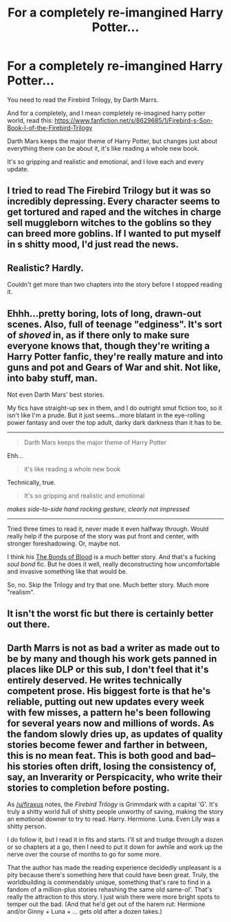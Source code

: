 #+TITLE: For a completely re-imangined Harry Potter...

* For a completely re-imangined Harry Potter...
:PROPERTIES:
:Score: 7
:DateUnix: 1413610071.0
:DateShort: 2014-Oct-18
:FlairText: Promotion
:END:
You need to read the Firebird Trilogy, by Darth Marrs.

And for a completely, and I mean completely re-imagined harry potter world, read this: [[https://www.fanfiction.net/s/8629685/1/Firebird-s-Son-Book-I-of-the-Firebird-Trilogy]]

Darth Mars keeps the major theme of Harry Potter, but changes just about everything there can be about it, it's like reading a whole new book.

It's so gripping and realistic and emotional, and I love each and every update.


** I tried to read The Firebird Trilogy but it was so incredibly depressing. Every character seems to get tortured and raped and the witches in charge sell muggleborn witches to the goblins so they can breed more goblins. If I wanted to put myself in s shitty mood, I'd just read the news.
:PROPERTIES:
:Author: firaxus
:Score: 20
:DateUnix: 1413610853.0
:DateShort: 2014-Oct-18
:END:


** Realistic? Hardly.

Couldn't get more than two chapters into the story before I stopped reading it.
:PROPERTIES:
:Author: NaughtyGaymer
:Score: 12
:DateUnix: 1413617368.0
:DateShort: 2014-Oct-18
:END:


** Ehhh...pretty boring, lots of long, drawn-out scenes. Also, full of teenage "edginess". It's sort of /shoved/ in, as if there only to make sure everyone knows that, though they're writing a Harry Potter fanfic, they're really mature and into guns and pot and Gears of War and shit. Not like, into baby stuff, man.

Not even Darth Mars' best stories.

My fics have straight-up sex in them, and I do outright smut fiction too, so it isn't like I'm a prude. But it just seems...more blatant in the eye-rolling power fantasy and over the top adult, darky dark darkness than it has to be.

--------------

#+begin_quote
  Darth Mars keeps the major theme of Harry Potter
#+end_quote

Ehh...

#+begin_quote
  it's like reading a whole new book
#+end_quote

Technically, true.

#+begin_quote
  It's so gripping and realistic and emotional
#+end_quote

/makes side-to-side hand rocking gesture, clearly not impressed/

--------------

Tried three times to read it, never made it even halfway through. Would really help if the purpose of the story was put front and center, with stronger foreshadowing. Or, maybe not.

I think his [[https://www.fanfiction.net/s/5435295/1/The-Bonds-of-Blood][The Bonds of Blood]] is a much better story. And that's a fucking /soul bond/ fic. But he does it well, really deconstructing how uncomfortable and invasive something like that would be.

So, no. Skip the Trilogy and try that one. Much better story. Much more "realism".
:PROPERTIES:
:Author: TimeLoopedPowerGamer
:Score: 11
:DateUnix: 1413622203.0
:DateShort: 2014-Oct-18
:END:


** It isn't the worst fic but there is certainly better out there.
:PROPERTIES:
:Author: OilersRiders15
:Score: 4
:DateUnix: 1413659954.0
:DateShort: 2014-Oct-18
:END:


** Darth Marrs is not as bad a writer as made out to be by many and though his work gets panned in places like DLP or this sub, I don't feel that it's entirely deserved. He writes technically competent prose. His biggest forte is that he's reliable, putting out new updates every week with few misses, a pattern he's been following for several years now and millions of words. As the fandom slowly dries up, as updates of quality stories become fewer and farther in between, this is no mean feat. This is both good and bad--his stories often drift, losing the consistency of, say, an Inverarity or Perspicacity, who write their stories to completion before posting.

As [[/u/firaxus]] notes, the /Firebird Trilogy/ is Grimmdark with a capital 'G'. It's truly a shitty world full of shitty people unworthy of saving, making the story an emotional downer to try to read. Harry. Hermione. Luna. Even Lily was a shitty person.

I do follow it, but I read it in fits and starts. I'll sit and trudge through a dozen or so chapters at a go, then I need to put it down for awhile and work up the nerve over the course of months to go for some more.

That the author has made the reading experience decidedly unpleasant is a pity because there's something here that could have been great. Truly, the worldbuilding is commendably unique, something that's rare to find in a fandom of a million-plus stories rehashing the same old same-ol'. That's really the attraction to this story. I just wish there were more bright spots to temper out the bad. (And that he'd get out of the harem rut: Hermione and/or Ginny + Luna + ... gets old after a dozen takes.)
:PROPERTIES:
:Author: truncation_error
:Score: 3
:DateUnix: 1413725548.0
:DateShort: 2014-Oct-19
:END:
